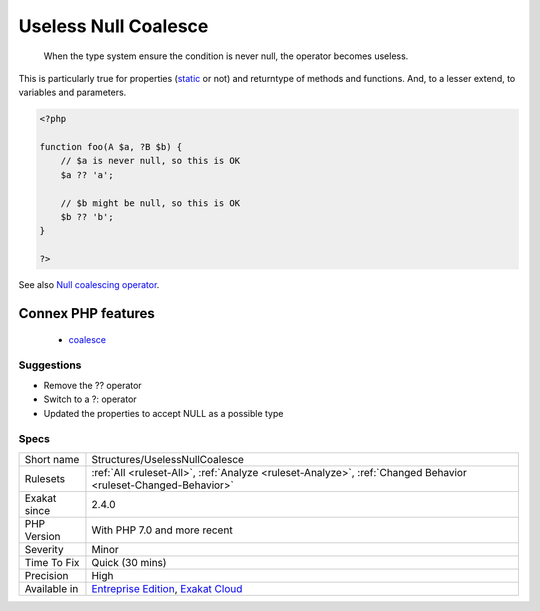 .. _structures-uselessnullcoalesce:

.. _useless-null-coalesce:

Useless Null Coalesce
+++++++++++++++++++++

  When the type system ensure the condition is never null, the operator becomes useless. 

This is particularly true for properties (`static <https://www.php.net/manual/en/language.oop5.static.php>`_ or not) and returntype of methods and functions. And, to a lesser extend, to variables and parameters.

.. code-block:: php
   
   <?php
   
   function foo(A $a, ?B $b) {
       // $a is never null, so this is OK
       $a ?? 'a';
       
       // $b might be null, so this is OK
       $b ?? 'b';
   }
   
   ?>

See also `Null coalescing operator <https://www.php.net/manual/en/migration70.new-features.php#migration70.new-features.null-coalesce-op>`_.

Connex PHP features
-------------------

  + `coalesce <https://php-dictionary.readthedocs.io/en/latest/dictionary/coalesce.ini.html>`_


Suggestions
___________

* Remove the ?? operator
* Switch to a ?: operator
* Updated the properties to accept NULL as a possible type




Specs
_____

+--------------+-------------------------------------------------------------------------------------------------------------------------+
| Short name   | Structures/UselessNullCoalesce                                                                                          |
+--------------+-------------------------------------------------------------------------------------------------------------------------+
| Rulesets     | :ref:`All <ruleset-All>`, :ref:`Analyze <ruleset-Analyze>`, :ref:`Changed Behavior <ruleset-Changed-Behavior>`          |
+--------------+-------------------------------------------------------------------------------------------------------------------------+
| Exakat since | 2.4.0                                                                                                                   |
+--------------+-------------------------------------------------------------------------------------------------------------------------+
| PHP Version  | With PHP 7.0 and more recent                                                                                            |
+--------------+-------------------------------------------------------------------------------------------------------------------------+
| Severity     | Minor                                                                                                                   |
+--------------+-------------------------------------------------------------------------------------------------------------------------+
| Time To Fix  | Quick (30 mins)                                                                                                         |
+--------------+-------------------------------------------------------------------------------------------------------------------------+
| Precision    | High                                                                                                                    |
+--------------+-------------------------------------------------------------------------------------------------------------------------+
| Available in | `Entreprise Edition <https://www.exakat.io/entreprise-edition>`_, `Exakat Cloud <https://www.exakat.io/exakat-cloud/>`_ |
+--------------+-------------------------------------------------------------------------------------------------------------------------+


